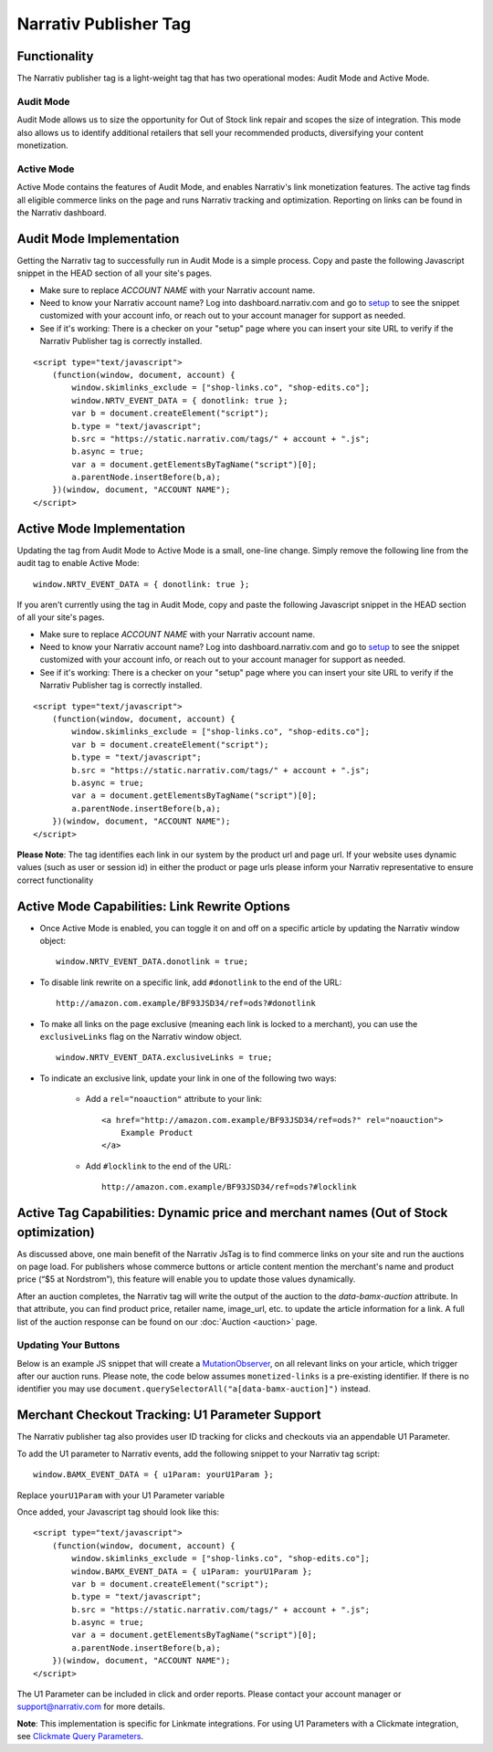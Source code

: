 Narrativ Publisher Tag
======================

Functionality
-------------

The Narrativ publisher tag is a light-weight tag that has two operational modes: Audit Mode and Active Mode.

Audit Mode
^^^^^^^^^^

Audit Mode allows us to size the opportunity for Out of Stock link repair and scopes the size of
integration.  This mode also allows us to identify additional retailers that sell your recommended
products, diversifying your content monetization.

Active Mode
^^^^^^^^^^^

Active Mode contains the features of Audit Mode, and enables Narrativ's link monetization features.
The active tag finds all eligible commerce links on the page and runs Narrativ tracking and optimization.
Reporting on links can be found in the Narrativ dashboard.

Audit Mode Implementation
-------------------------

Getting the Narrativ tag to successfully run in Audit Mode is a simple process.
Copy and paste the following Javascript snippet in the HEAD section of all your site's pages.

* Make sure to replace `ACCOUNT NAME` with your Narrativ account name.
* Need to know your Narrativ account name? Log into dashboard.narrativ.com and go to `setup`_ to see the snippet
  customized with your account info, or reach out to your account manager for support as needed.
* See if it's working: There is a checker on your "setup" page where you can insert your site URL to verify if
  the Narrativ Publisher tag is correctly installed.

::

    <script type="text/javascript">
        (function(window, document, account) {
            window.skimlinks_exclude = ["shop-links.co", "shop-edits.co"];
            window.NRTV_EVENT_DATA = { donotlink: true };
            var b = document.createElement("script");
            b.type = "text/javascript";
            b.src = "https://static.narrativ.com/tags/" + account + ".js";
            b.async = true;
            var a = document.getElementsByTagName("script")[0];
            a.parentNode.insertBefore(b,a);
        })(window, document, "ACCOUNT NAME");
    </script>


Active Mode Implementation
--------------------------

Updating the tag from Audit Mode to Active Mode is a small, one-line change.
Simply remove the following line from the audit tag to enable Active Mode:

::

    window.NRTV_EVENT_DATA = { donotlink: true };

If you aren't currently using the tag in Audit Mode, copy and paste the following Javascript
snippet in the HEAD section of all your site's pages.

* Make sure to replace `ACCOUNT NAME` with your Narrativ account name.
* Need to know your Narrativ account name? Log into dashboard.narrativ.com and go to `setup`_ to see the snippet
  customized with your account info, or reach out to your account manager for support as needed.
* See if it's working: There is a checker on your "setup" page where you can insert your site URL to verify if
  the Narrativ Publisher tag is correctly installed.

::

    <script type="text/javascript">
        (function(window, document, account) {
            window.skimlinks_exclude = ["shop-links.co", "shop-edits.co"];
            var b = document.createElement("script");
            b.type = "text/javascript";
            b.src = "https://static.narrativ.com/tags/" + account + ".js";
            b.async = true;
            var a = document.getElementsByTagName("script")[0];
            a.parentNode.insertBefore(b,a);
        })(window, document, "ACCOUNT NAME");
    </script>

**Please Note**: The tag identifies each link in our system by the product url and page url.
If your website uses dynamic values (such as user or session id) in either the product or
page urls please inform your Narrativ representative to ensure correct functionality

.. _setup: https://dashboard.narrativ.com/#/publisher/account/setup

Active Mode Capabilities: Link Rewrite Options
----------------------------------------------

* Once Active Mode is enabled, you can toggle it on and off on a specific article
  by updating the Narrativ window object:
  ::

    window.NRTV_EVENT_DATA.donotlink = true;


* To disable link rewrite on a specific link, add ``#donotlink`` to the end of the URL::

    http://amazon.com.example/BF93JSD34/ref=ods?#donotlink

* To make all links on the page exclusive (meaning each link is locked to a merchant), you can use the ``exclusiveLinks`` flag on the Narrativ window object.
  ::

    window.NRTV_EVENT_DATA.exclusiveLinks = true;

* To indicate an exclusive link, update your link in one of the following two ways:

    * Add a ``rel="noauction"`` attribute to your link::

        <a href="http://amazon.com.example/BF93JSD34/ref=ods?" rel="noauction">
            Example Product
        </a>

    * Add ``#locklink`` to the end of the URL::

        http://amazon.com.example/BF93JSD34/ref=ods?#locklink

Active Tag Capabilities: Dynamic price and merchant names (Out of Stock optimization)
-------------------------------------------------------------------------------------

As discussed above, one main benefit of the Narrativ JsTag is to find commerce links on your
site and run the auctions on page load. For publishers whose commerce buttons or article
content mention the merchant's name and product price (“$5 at Nordstrom”), this feature will
enable you to update those values dynamically.

After an auction completes, the Narrativ tag will write the output of the auction to the
`data-bamx-auction` attribute. In that attribute, you can find product price,
retailer name, image_url, etc. to update the article information for a link.
A full list of the auction response can be found on our :doc:`Auction <auction>` page.

Updating Your Buttons
^^^^^^^^^^^^^^^^^^^^^

Below is an example JS snippet that will create a `MutationObserver`_, on all relevant links on your article, which trigger after our auction runs. Please note, the code below assumes ``monetized-links`` is a pre-existing identifier. If there is no identifier you may use ``document.querySelectorAll("a[data-bamx-auction]")`` instead.


.. code-block:: javascript
  :linenos:
  :emphasize-lines: 11

  const anchorNodes = [...document.querySelectorAll('a.monetized-links')];
  const config = {attributes: true};

  for (let i = 0; i < anchorNodes.length; i++) {
    let anchor = anchorNodes[i];

    const logFunction = (mutationList, observer) => {
      for (let j = 0; j < mutationList.length; j++) {
        const mutation = mutationList[j];

        if (mutation.type === 'attributes' && mutation.attributeName === 'data-bamx-auction') {
          console.log('Narrativ Auction has finished. Update display values now');
          console.log(anchor.getAttribute('data-bamx-auction'));
          // Your custom update function here.
        }
      }
    };

    const observer = new MutationObserver(logFunction);
    observer.observe(anchor, config);
  }

.. _MutationObserver: https://developer.mozilla.org/en-US/docs/Web/API/MutationObserver

.. _hello@narrativ.com: mailto:hello@narrativ.com

Merchant Checkout Tracking: U1 Parameter Support
------------------------------------------------
The Narrativ publisher tag also provides user ID tracking for clicks and checkouts via an appendable U1 Parameter.

To add the U1 parameter to Narrativ events, add the following snippet to your Narrativ tag script:
::

    window.BAMX_EVENT_DATA = { u1Param: yourU1Param };

Replace ``yourU1Param`` with your U1 Parameter variable

Once added, your Javascript tag should look like this:

::

    <script type="text/javascript">
        (function(window, document, account) {
            window.skimlinks_exclude = ["shop-links.co", "shop-edits.co"];
            window.BAMX_EVENT_DATA = { u1Param: yourU1Param };
            var b = document.createElement("script");
            b.type = "text/javascript";
            b.src = "https://static.narrativ.com/tags/" + account + ".js";
            b.async = true;
            var a = document.getElementsByTagName("script")[0];
            a.parentNode.insertBefore(b,a);
        })(window, document, "ACCOUNT NAME");
    </script>

The U1 Parameter can be included in click and order reports.
Please contact your account manager or support@narrativ.com for more details.

**Note**: This implementation is specific for Linkmate integrations.
For using U1 Parameters with a Clickmate integration,
see `Clickmate Query Parameters`_.

.. _Clickmate Query Parameters: https://docs.narrativ.com/en/stable/clickmate.html#query-params

